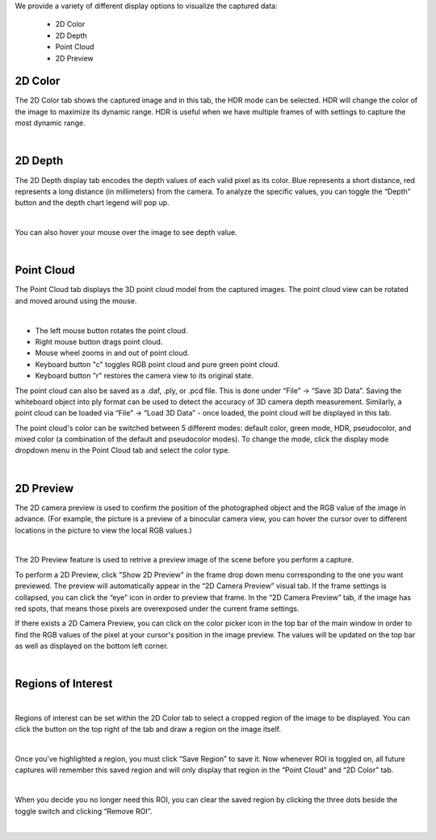 .. Display Tabs
.. =============

We provide a variety of different display options to visualize the captured data:

    - 2D Color
    - 2D Depth
    - Point Cloud 
    - 2D Preview

2D Color
----------

The 2D Color tab shows the captured image and in this tab, the HDR mode can be selected. HDR will change the color of the image to maximize its dynamic range. HDR is useful when 
we have multiple frames of with settings to capture the most dynamic range. 

.. image:: images/tab_2d_color.png
    :align: center

|

2D Depth
---------

The 2D Depth display tab encodes the depth values of each valid pixel as its color. Blue represents a short distance, red represents a long distance (in millimeters) from the 
camera. To analyze the specific values, you can toggle the “Depth” button and the depth chart legend will pop up.

.. image:: images/tab_2d_depth.png
    :align: center

|

You can also hover your mouse over the image to see depth value.

.. image:: images/tab_2d_depth_hover.png
    :align: center

|


Point Cloud
------------
The Point Cloud tab displays the 3D point cloud model from the captured images. The point cloud view can be rotated and moved around using the mouse.

.. image:: images/tab_point_cloud.png
    :align: center

|

* The left mouse button rotates the point cloud.
* Right mouse button drags point cloud.
* Mouse wheel zooms in and out of point cloud.
* Keyboard button "c" toggles RGB point cloud and pure green point cloud.
* Keyboard button "r" restores the camera view to its original state. 

The point cloud can also be saved as a .daf, .ply, or .pcd file. This is done under “File” →  “Save 3D Data”. Saving the whiteboard object into ply format can be used to detect 
the accuracy of 3D camera depth measurement. Similarly, a point cloud can be loaded via “File” → “Load 3D Data” - once loaded, the point cloud will be displayed in this tab.

The point cloud's color can be switched between 5 different modes: default color, green mode, HDR, pseudocolor, and mixed color (a combination of the default and pseudocolor 
modes). To change the mode, click the display mode dropdown menu in the Point Cloud tab and select the color type.

.. image:: images/tab_point_cloud_5_modes.png
    :align: center

|

2D Preview 
-----------
The 2D camera preview is used to confirm the position of the photographed object and the RGB value of the image in advance. 
(For example, the picture is a preview of a binocular 
camera view, you can hover the cursor over to different locations in the picture to view the local RGB values.)

.. image:: images/tab_2d_preview.png
    :align: center

|

The 2D Preview feature is used to retrive a preview image of the scene before you perform a capture.

To perform a 2D Preview, click "Show 2D Preview" in the frame drop down menu corresponding to the one you want previewed. The preview will automatically appear in the “2D Camera 
Preview” visual tab. If the frame settings is collapsed, you can click the “eye” icon in order to preview that frame. In the “2D Camera Preview” tab, if the image has red spots, 
that means those pixels are overexposed under the current frame settings.

.. image:: images/2d_preview.png
    :align: center

If there exists a 2D Camera Preview, you can click on the color picker icon in the top bar of the main window in order to find the RGB values of the pixel at your cursor's 
position in the image preview. The values will be updated on the top bar as well as displayed on the bottom left corner.

.. image:: images/2d_preview_rgb.png
    :align: center

|

Regions of Interest
----------------------

.. image:: images/roi.png
    :align: center

|

Regions of interest can be set within the 2D Color tab to select a cropped region of the image to be displayed. You can click the button on the top right of the tab and draw a 
region on the image itself.

.. image:: images/roi_2.png
    :align: center

|

Once you've highlighted a region, you must click “Save Region” to save it. Now whenever ROI is toggled on, all future captures will remember this saved region and will only 
display that region in the “Point Cloud” and “2D Color” tab.

.. image:: images/roi_3.png
    :align: center

|

When you decide you no longer need this ROI, you can clear the saved region by clicking the three dots beside the toggle switch and clicking “Remove ROI”.

.. image:: images/roi_4.png
    :align: center

|